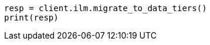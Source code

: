 // This file is autogenerated, DO NOT EDIT
// tab-widgets/troubleshooting/data/migrate-to-data-tiers-routing-guide.asciidoc:175

[source, python]
----
resp = client.ilm.migrate_to_data_tiers()
print(resp)
----
